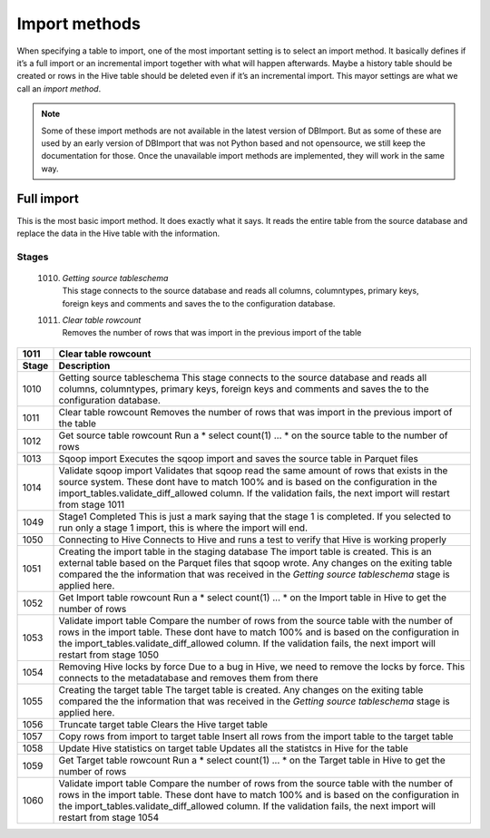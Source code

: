 Import methods
==============

When specifying a table to import, one of the most important setting is to select an import method. It basically defines if it’s a full import or an incremental import together with what will happen afterwards. Maybe a history table should be created or rows in the Hive table should be deleted even if it’s an incremental import. This mayor settings are what we call an *import method*.

.. note:: Some of these import methods are not available in the latest version of DBImport. But as some of these are used by an early version of DBImport that was not Python based and not opensource, we still keep the documentation for those. Once the unavailable import methods are implemented, they will work in the same way.
 
 
Full import
-----------

This is the most basic import method. It does exactly what it says. It reads the entire table from the source database and replace the data in the Hive table with the information.

Stages
^^^^^^

  1010. | *Getting source tableschema*
        | This stage connects to the source database and reads all columns, columntypes, primary keys,
        | foreign keys and comments and saves the to the configuration database.
  1011. | *Clear table rowcount*
        | Removes the number of rows that was import in the previous import of the table

+--------+----------------------------------------------------------------------------------------------------------+
| 1011   | Clear table rowcount                                                                                     |
+--------+----------------------------------------------------------------------------------------------------------+
| Stage  | Description                                                                                              |
+========+==========================================================================================================+
| 1010   | Getting source tableschema                                                                               |
|        | This stage connects to the source database and reads all columns, columntypes, primary keys,             |
|        | foreign keys and comments and saves the to the configuration database.                                   |
+--------+----------------------------------------------------------------------------------------------------------+
| 1011   | Clear table rowcount                                                                                     |
|        | Removes the number of rows that was import in the previous import of the table                           |
+--------+----------------------------------------------------------------------------------------------------------+
| 1012   | Get source table rowcount                                                                                |
|        | Run a * select count(1) ... * on the source table to the number of rows                                  |
+--------+----------------------------------------------------------------------------------------------------------+
| 1013   | Sqoop import                                                                                             |
|        | Executes the sqoop import and saves the source table in Parquet files                                    |
+--------+----------------------------------------------------------------------------------------------------------+ 
| 1014   | Validate sqoop import                                                                                    |
|        | Validates that sqoop read the same amount of rows that exists in the source system. These dont           |
|        | have to match 100% and is based on the configuration in the import_tables.validate_diff_allowed column.  |
|        | If the validation fails, the next import will restart from stage 1011                                    |
+--------+----------------------------------------------------------------------------------------------------------+
| 1049   | Stage1 Completed                                                                                         |
|        | This is just a mark saying that the stage 1 is completed. If you selected to run only a                  |
|        | stage 1 import, this is where the import will end.                                                       |
+--------+----------------------------------------------------------------------------------------------------------+
| 1050   | Connecting to Hive                                                                                       |
|        | Connects to Hive and runs a test to verify that Hive is working properly                                 |
+--------+----------------------------------------------------------------------------------------------------------+
| 1051   | Creating the import table in the staging database                                                        |
|        | The import table is created. This is an external table based on the Parquet files that                   |
|        | sqoop wrote. Any changes on the exiting table compared the the information that was                      |
|        | received in the *Getting source tableschema* stage is applied here.                                      |
+--------+----------------------------------------------------------------------------------------------------------+
| 1052   | Get Import table rowcount                                                                                |
|        | Run a * select count(1) ... * on the Import table in Hive to get the number of rows                      |
+--------+----------------------------------------------------------------------------------------------------------+
| 1053   | Validate import table                                                                                    |
|        | Compare the number of rows from the source table with the number of rows in the                          |
|        | import table. These dont have to match 100% and is based on the configuration                            |
|        | in the import_tables.validate_diff_allowed column.                                                       |
|        | If the validation fails, the next import will restart from stage 1050                                    |
+--------+----------------------------------------------------------------------------------------------------------+
| 1054   | Removing Hive locks by force                                                                             |
|        | Due to a bug in Hive, we need to remove the locks by force. This connects to the                         |
|        | metadatabase and removes them from there                                                                 |
+--------+----------------------------------------------------------------------------------------------------------+
| 1055   | Creating the target table                                                                                |
|        | The target table is created. Any changes on the exiting table compared the the                           |
|        | information that was received in the *Getting source tableschema* stage is applied here.                 |
+--------+----------------------------------------------------------------------------------------------------------+
| 1056   | Truncate target table                                                                                    |
|        | Clears the Hive target table                                                                             |
+--------+----------------------------------------------------------------------------------------------------------+
| 1057   | Copy rows from import to target table                                                                    |
|        | Insert all rows from the import table to the target table                                                |
+--------+----------------------------------------------------------------------------------------------------------+
| 1058   | Update Hive statistics on target table                                                                   |
|        | Updates all the statistcs in Hive for the table                                                          |
+--------+----------------------------------------------------------------------------------------------------------+
| 1059   | Get Target table rowcount                                                                                |
|        | Run a * select count(1) ... * on the Target table in Hive to get the number of rows                      |
+--------+----------------------------------------------------------------------------------------------------------+
| 1060   | Validate import table                                                                                    |
|        | Compare the number of rows from the source table with the number of rows in the import                   |
|        | table. These dont have to match 100% and is based on the configuration in the                            |
|        | import_tables.validate_diff_allowed column.                                                              |
|        | If the validation fails, the next import will restart from stage 1054                                    |
+--------+----------------------------------------------------------------------------------------------------------+

